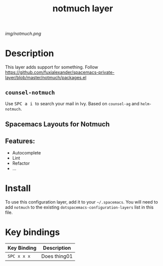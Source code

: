 #+TITLE: notmuch layer

# The maximum height of the logo should be 200 pixels.
[[img/notmuch.png]]

# TOC links should be GitHub style anchors.
* Table of Contents                                        :TOC_4_gh:noexport:
- [[#description][Description]]
  - [[#counsel-notmuch][~counsel-notmuch~]]
  - [[#spacemacs-layouts-for-notmuch][Spacemacs Layouts for Notmuch]]
  - [[#features][Features:]]
- [[#install][Install]]
- [[#key-bindings][Key bindings]]

* Description
This layer adds support for something.
Follow https://github.com/fuxialexander/spacemacs-private-layer/blob/master/notmuch/packages.el

** ~counsel-notmuch~
  Use @@html:<kbd>@@ SPC a i @@html:</kbd>@@ to search your mail in Ivy. Based on ~counsel-ag~ and ~helm-notmuch~.

** Spacemacs Layouts for Notmuch

** Features:
  - Autocomplete
  - Lint
  - Refactor
  - ...

* Install
To use this configuration layer, add it to your =~/.spacemacs=. You will need to
add =notmuch= to the existing =dotspacemacs-configuration-layers= list in this
file.

* Key bindings

| Key Binding | Description    |
|-------------+----------------|
| ~SPC x x x~ | Does thing01   |

# Use GitHub URLs if you wish to link a Spacemacs documentation file or its heading.
# Examples:
# [[https://github.com/syl20bnr/spacemacs/blob/master/doc/VIMUSERS.org#sessions]]
# [[https://github.com/syl20bnr/spacemacs/blob/master/layers/%2Bfun/emoji/README.org][Link to Emoji layer README.org]]
# If space-doc-mode is enabled, Spacemacs will open a local copy of the linked file.
